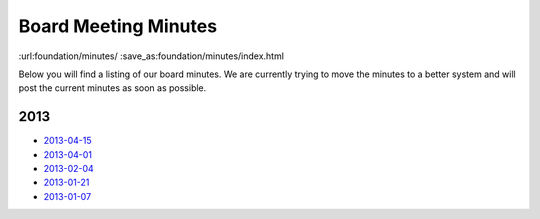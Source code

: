 Board Meeting Minutes
######################
:url:foundation/minutes/
:save_as:foundation/minutes/index.html

Below you will find a listing of our board minutes. We are currently trying to move the minutes to a better system and will post the current minutes as soon as possible.

2013
----

* `2013-04-15 <|filename|2013-04-15.rst>`_
* `2013-04-01 <|filename|2013-04-01.rst>`_
* `2013-02-04 <|filename|2013-02-04.rst>`_
* `2013-01-21 <|filename|2013-01-21.rst>`_
* `2013-01-07 <|filename|2013-01-07.rst>`_